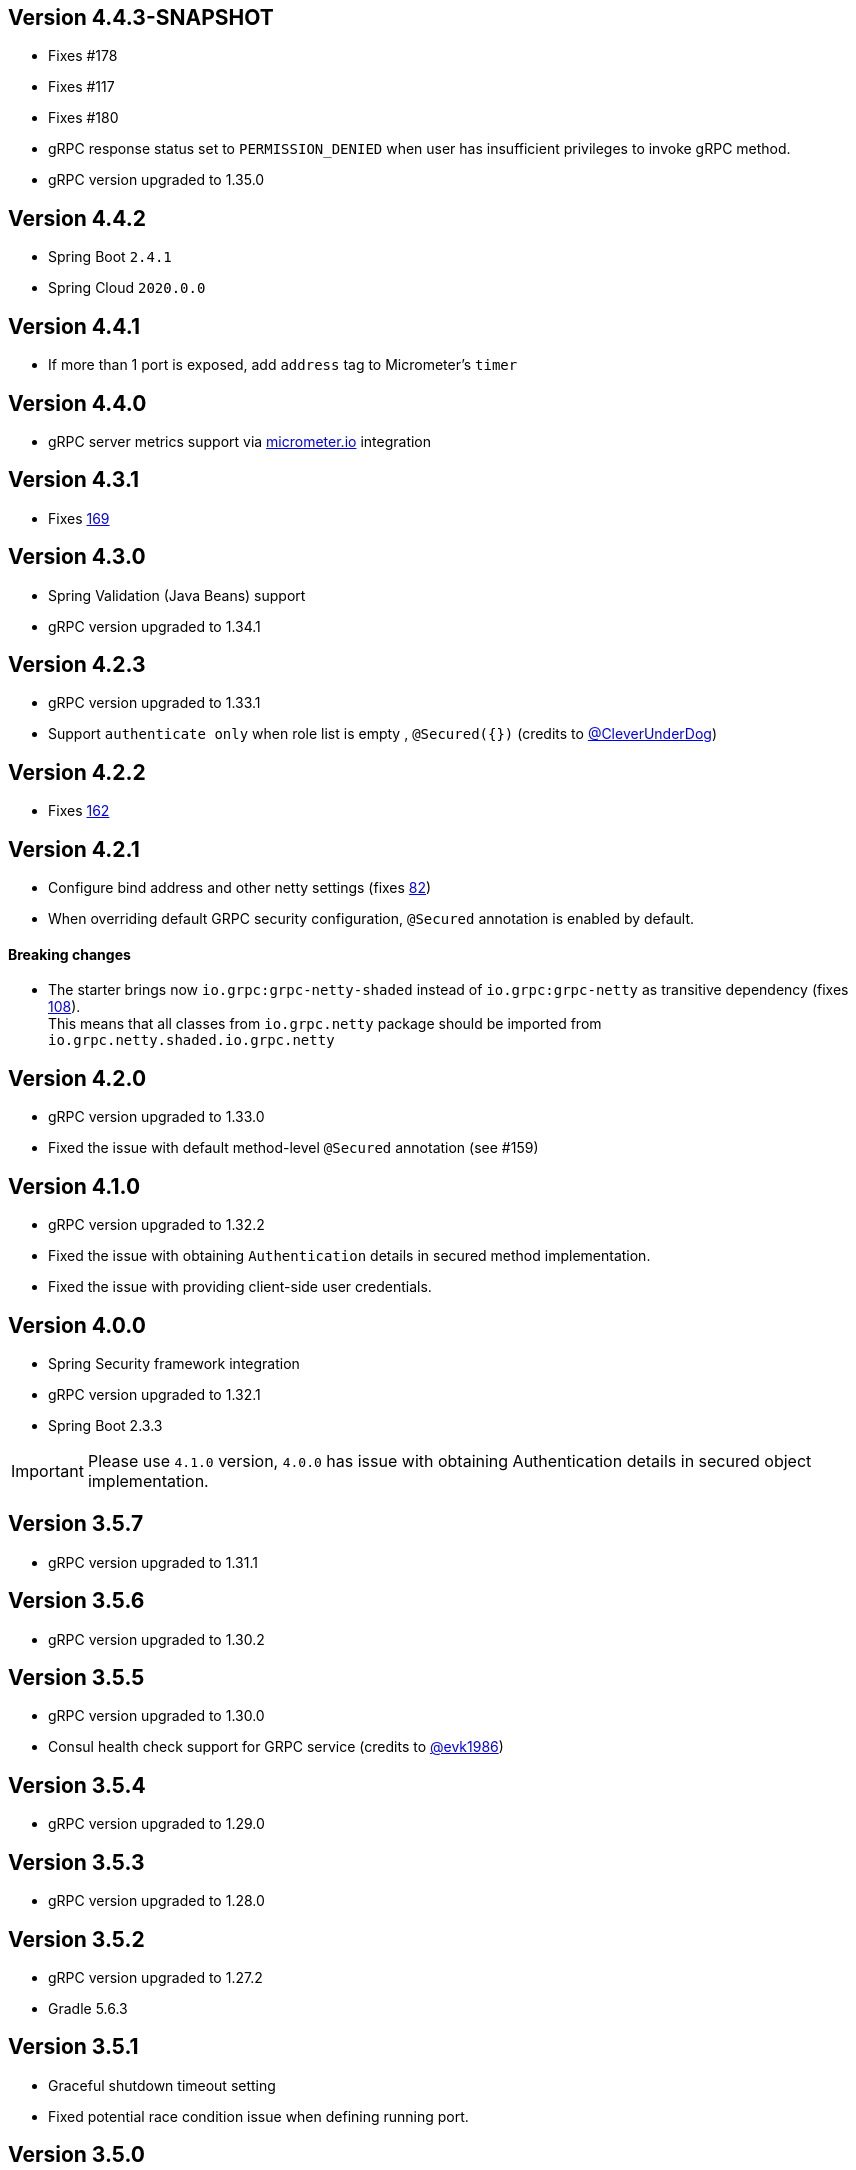 == Version 4.4.3-SNAPSHOT
* Fixes #178
* Fixes #117
* Fixes #180
* gRPC response status set to `PERMISSION_DENIED` when user has insufficient privileges to invoke gRPC method.
* gRPC version upgraded to 1.35.0

== Version 4.4.2
* Spring Boot `2.4.1`
* Spring Cloud `2020.0.0`

== Version 4.4.1
* If more than 1 port is exposed, add `address` tag to Micrometer's `timer`

== Version 4.4.0
* gRPC server metrics support via https://micrometer.io[micrometer.io] integration

== Version 4.3.1
* Fixes https://github.com/LogNet/grpc-spring-boot-starter/issues/169[169]

== Version 4.3.0
* Spring Validation (Java Beans) support
* gRPC version upgraded to 1.34.1

== Version 4.2.3
* gRPC version upgraded to 1.33.1
* Support `authenticate only` when role list is empty , `@Secured({})` (credits to https://github.com/CleverUnderDog[@CleverUnderDog])

== Version 4.2.2
* Fixes https://github.com/LogNet/grpc-spring-boot-starter/issues/162[162]

== Version 4.2.1

* Configure bind address and other netty settings (fixes https://github.com/LogNet/grpc-spring-boot-starter/issues/82[82])
* When overriding default GRPC security configuration, `@Secured` annotation is enabled by default.

#### Breaking changes

* The starter brings now `io.grpc:grpc-netty-shaded` instead of `io.grpc:grpc-netty` as transitive dependency (fixes https://github.com/LogNet/grpc-spring-boot-starter/issues/108[108]). +
This  means that  all classes from `io.grpc.netty` package should be imported from `io.grpc.netty.shaded.io.grpc.netty`

== Version 4.2.0
* gRPC version upgraded to 1.33.0
* Fixed the issue with default method-level `@Secured` annotation (see #159)

== Version 4.1.0
* gRPC version upgraded to 1.32.2
* Fixed the issue with  obtaining `Authentication` details in secured method implementation.
* Fixed the issue with providing client-side user credentials.

== Version 4.0.0
* Spring Security framework integration
* gRPC version upgraded to 1.32.1
* Spring Boot 2.3.3

[IMPORTANT]
Please use `4.1.0` version, `4.0.0` has issue with obtaining Authentication details in secured object implementation.

== Version 3.5.7
* gRPC version upgraded to 1.31.1

== Version 3.5.6
* gRPC version upgraded to 1.30.2

== Version 3.5.5
* gRPC version upgraded to 1.30.0
* Consul health check support for GRPC service (credits to https://github.com/evk1986[@evk1986])

== Version 3.5.4
* gRPC version upgraded to 1.29.0

== Version 3.5.3
* gRPC version upgraded to 1.28.0

== Version 3.5.2
* gRPC version upgraded to 1.27.2
* Gradle 5.6.3

== Version 3.5.1
* Graceful shutdown timeout setting
* Fixed potential race condition issue when defining running port.


== Version 3.5.0
* gRPC version upgraded to 1.25.0

== Version 3.4.3
* Spring boot 1.2.x compatibility

== Version 3.4.2
* gRPC version upgraded to 1.24.0

== Version 3.4.1
* gRPC version upgraded to 1.23.0

== Version 3.4.0
* gRPC version upgraded to 1.22.1
* TLS support

== Version 3.3.0
* gRPC version upgraded to 1.21.0
* Consul auto-registration support

== Version 3.2.2
* gRPC version upgraded to 1.20.0

== Version 3.2.1
* Closes #103 and #99
Property `local.grpc.port` was removed , please use `@LocalRunningGrpcPort` annotation on `int` field to get running port.

== Version 3.2.0
* gRPC version upgraded to 1.19.0

== Version 3.1.0
* gRPC version upgraded to 1.18.0

== Version 3.0.2
* gRPC version upgraded to 1.17.1

== Version 3.0.1
* gRPC version upgraded to 1.16.1

== Version 3.0.0
* The artifacts are published to *maven central*.
  Pay attention that group has changed from `org.lognet` to `io.github.lognet`.

== Version 2.4.3
* gRPC version upgraded to 1.15.1

== Version 2.4.2
* gRPC version upgraded to 1.15.0

== Version 2.4.1
* Gradle 4.10
* Fixes #93

== Version 2.4.0
* gRPC version upgraded to 1.13.1
* Tested with
    ** springBoot_1_X_Version = '1.5.13.RELEASE'
    ** springBoot_2_X_Version = '2.0.3.RELEASE'

== Version 2.3.2
* Server reflection support

== Version 2.3.1
* Closes #73

== Version 2.3.0
* gRPC version upgraded to 1.11.0
* Fixed #80
* Added Spring boot 2.X demo project
* Spring boot  upgraded to 1.5.11
* Tested with
    ** springBoot_1_X_Version = '1.5.11.RELEASE'
    ** springBoot_2_X_Version = '2.0.1.RELEASE'


== Version 2.2.0
- gRPC version upgraded to 1.10.0
- Gradle 4.6

== Version 2.1.5
- gRPC version upgraded to 1.9.0
- Spring boot  upgraded to 1.5.9

== Version 2.1.4
- gRPC version upgraded to 1.8.0

== Version 2.1.3
- Random gRPC server port support
- Fixed wrong interceptors ordering bug.
- gRPC version upgraded to 1.7.0
- Spring boot  upgraded to 1.5.8

== Version 2.1.0
- gRPC version upgraded to 1.6.1
- Spring boot  upgraded to 1.5.6
- In process server support

== Version 2.0.5
- HealthStatusManager exposed as Spring bean
- gRPC version upgraded to 1.5.0
- Ordered execution support of global server interceptors.

== Version 2.0.4
- gRPC version upgraded to 1.4.0

== Version 2.0.3
- gRPC version upgraded to 1.3.0

== Version 2.0.2
- Fixing issue to identify beans with annotation: see PR #38
- Spring Boot version upgraded to  1.5.2

== Version 2.0.1
- gRPC version upgraded to 1.2.0
- Spring Boot version upgraded to  1.4.5

== Version 2.0.0
- gRPC version upgraded to 1.1.1
- Spring Boot version upgraded to  1.4.4
- *Breaking API change*: +
    `void GRpcServerBuilderConfigurer::configure(ServerBuilder<?> serverBuilder)` method now returns void and overriding of `ServerBuilder` is not supported +
     to prevent potential confusion.


